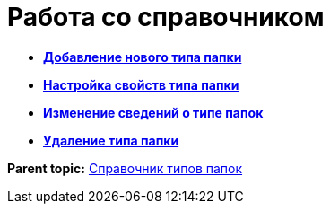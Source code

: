 = Работа со справочником

* *xref:../topics/Create_New_FolderTypes.adoc[Добавление нового типа папки]* +
* *xref:../topics/Settting_Properties_Folder_Types.adoc[Настройка свойств типа папки]* +
* *xref:../topics/Editing_Folder_Types.adoc[Изменение сведений о типе папок]* +
* *xref:../topics/Deleting_Folder_Types.adoc[Удаление типа папки]* +

*Parent topic:* xref:../topics/FoldersType.adoc[Справочник типов папок]
